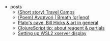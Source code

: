 #+TITLE: 

- posts
  - [[file:posts/2004-travel-camps.org][(Short story) Travel Camps]]
  - [[file:posts/2004-breath.org][(Poem) Αναπνοή | Breath (gr|eng)]]
  - [[file:posts/1912-plato-cave.org][Plato's cave, Bill Hicks & art in general]]
  - [[file:posts/1912-clojure-reagent-partial.org][ClojureScript tip: about reagent & partials]]
  - [[file:posts/1910-WSL2-automatic-display.org][Setting up WSL2 xserver display]]